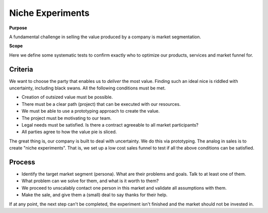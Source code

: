 Niche Experiments
=================

**Purpose**

A fundamental challenge in selling the value produced by a company is
market segmentation. 

**Scope**

Here we define some systematic tests to confirm exactly who to optimize our products, services and market funnel for.

Criteria
--------

We want to choose the party that enables us to *deliver* the most value.
Finding such an ideal nice is riddled with uncertainty, including black
swans. All the following conditions must be met.

-  Creation of outsized value must be possible.
-  There must be a clear path (project) that can be executed with our
   resources.
-  We must be able to use a prototyping approach to create the value.
-  The project must be motivating to our team.
-  Legal needs must be satisfied. Is there a contract agreeable to all
   market participants?
-  All parties agree to how the value pie is sliced.

The great thing is, our company is built to deal with uncertainty. We do
this via prototyping. The analog in sales is to create "niche
experiments". That is, we set up a low cost sales funnel to test if all
the above conditions can be satisfied.

Process
-------

-  Identify the target market segment (persona). What are their problems
   and goals. Talk to at least one of them.
-  What problem can we solve for them, and what is it worth to them?
-  We proceed to unscalably contact one person in this market and
   validate all assumptions with them.
-  Make the sale, and give them a (small) deal to say thanks for their
   help.

If at any point, the next step can't be completed, the experiment isn't
finished and the market should not be invested in.